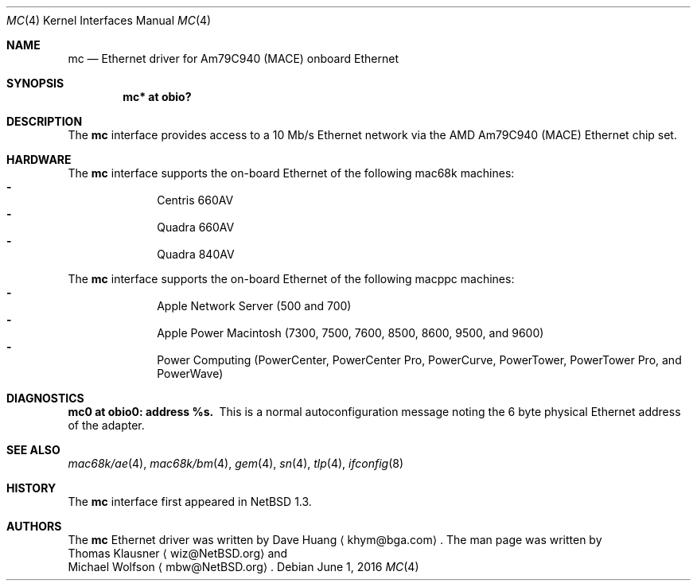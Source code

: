 .\"	$NetBSD: mc.4,v 1.3 2016/06/01 01:39:52 pgoyette Exp $
.\"
.\" Copyright (c) 1997 David Huang <khym@bga.com>
.\" All rights reserved.
.\"
.\" Redistribution and use in source and binary forms, with or without
.\" modification, are permitted provided that the following conditions
.\" are met:
.\" 1. Redistributions of source code must retain the above copyright
.\"    notice, this list of conditions and the following disclaimer.
.\" 2. The name of the author may not be used to endorse or promote products
.\"    derived from this software without specific prior written permission
.\"
.\" THIS SOFTWARE IS PROVIDED BY THE AUTHOR ``AS IS'' AND ANY EXPRESS OR
.\" IMPLIED WARRANTIES, INCLUDING, BUT NOT LIMITED TO, THE IMPLIED WARRANTIES
.\" OF MERCHANTABILITY AND FITNESS FOR A PARTICULAR PURPOSE ARE DISCLAIMED.
.\" IN NO EVENT SHALL THE AUTHOR BE LIABLE FOR ANY DIRECT, INDIRECT,
.\" INCIDENTAL, SPECIAL, EXEMPLARY, OR CONSEQUENTIAL DAMAGES (INCLUDING, BUT
.\" NOT LIMITED TO, PROCUREMENT OF SUBSTITUTE GOODS OR SERVICES; LOSS OF USE,
.\" DATA, OR PROFITS; OR BUSINESS INTERRUPTION) HOWEVER CAUSED AND ON ANY
.\" THEORY OF LIABILITY, WHETHER IN CONTRACT, STRICT LIABILITY, OR TORT
.\" (INCLUDING NEGLIGENCE OR OTHERWISE) ARISING IN ANY WAY OUT OF THE USE OF
.\" THIS SOFTWARE, EVEN IF ADVISED OF THE POSSIBILITY OF SUCH DAMAGE.
.\"
.Dd June 1, 2016
.Dt MC 4
.Os
.Sh NAME
.Nm mc
.Nd Ethernet driver for Am79C940 (MACE) onboard Ethernet
.Sh SYNOPSIS
.Cd "mc* at obio?"
.Sh DESCRIPTION
The
.Nm
interface provides access to a 10 Mb/s Ethernet network via the AMD Am79C940
(MACE) Ethernet chip set.
.Sh HARDWARE
The
.Nm
interface supports the on-board Ethernet of the following mac68k machines:
.Bl -dash -compact -offset indent
.It
Centris 660AV
.It
Quadra 660AV
.It
Quadra 840AV
.El
.Pp
The
.Nm
interface supports the on-board Ethernet of the following macppc machines:
.Bl -dash -compact -offset indent
.It
Apple Network Server (500 and 700)
.It
Apple Power Macintosh (7300, 7500, 7600, 8500, 8600, 9500, and 9600)
.It
Power Computing (PowerCenter, PowerCenter Pro, PowerCurve,
PowerTower, PowerTower Pro, and PowerWave)
.El
.Sh DIAGNOSTICS
.Bl -diag -compact
.It mc0 at obio0: address %s.
This is a normal autoconfiguration message noting the 6 byte physical
Ethernet address of the adapter.
.El
.Sh SEE ALSO
.Xr \&mac68k/ae 4 ,
.Xr \&mac68k/bm 4 ,
.Xr gem 4 ,
.Xr sn 4 ,
.Xr tlp 4 ,
.Xr ifconfig 8
.Sh HISTORY
The
.Nm
interface first appeared in
.Nx 1.3 .
.Sh AUTHORS
The
.Nm
Ethernet driver was written by
.An Dave Huang
.Aq khym@bga.com .
The man page was written by
.An Thomas Klausner
.Aq wiz@NetBSD.org
and
.An Michael Wolfson
.Aq mbw@NetBSD.org .
